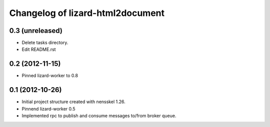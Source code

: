 Changelog of lizard-html2document
===================================================


0.3 (unreleased)
----------------

- Delete tasks directory.

- Edit README.rst


0.2 (2012-11-15)
----------------

- Pinned lizard-worker to 0.8


0.1 (2012-10-26)
----------------

- Initial project structure created with nensskel 1.26.

- Pinnend lizard-worker 0.5

- Implemented rpc to publish and consume messages to/from broker queue. 
